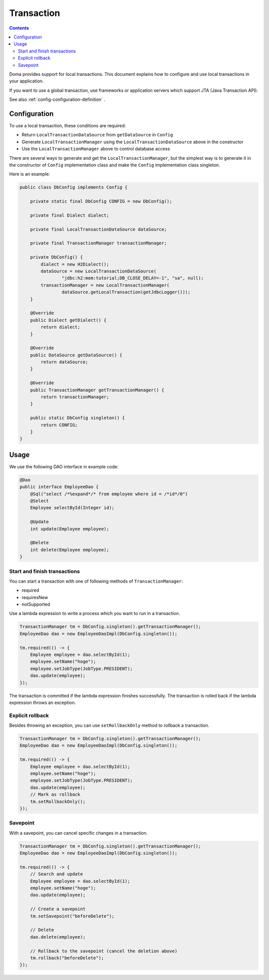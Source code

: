 ==================
Transaction
==================

.. contents:: Contents
   :depth: 3

Doma provides support for local transactions.
This document explains how to configure and use local transactions in your application.

If you want to use a global transaction, use frameworks or application servers
which support JTA (Java Transaction API).

See also :ref:`config-configuration-definition` .

Configuration
=============

To use a local transaction, these conditions are required:

* Return ``LocalTransactionDataSource`` from ``getDataSource`` in ``Config``
* Generate ``LocalTransactionManager`` using the ``LocalTransactionDataSource`` above in the constructor
* Use the ``LocalTransactionManager`` above to control database access

There are several ways to generate and get the ``LocalTransactionManager``,
but the simplest way is to generate it in the constructor of ``Config`` implementation class
and make the ``Config`` implementation class singleton.

Here is an example:

.. code-block:: java

  public class DbConfig implements Config {

      private static final DbConfig CONFIG = new DbConfig();

      private final Dialect dialect;

      private final LocalTransactionDataSource dataSource;

      private final TransactionManager transactionManager;

      private DbConfig() {
          dialect = new H2Dialect();
          dataSource = new LocalTransactionDataSource(
                  "jdbc:h2:mem:tutorial;DB_CLOSE_DELAY=-1", "sa", null);
          transactionManager = new LocalTransactionManager(
                  dataSource.getLocalTransaction(getJdbcLogger()));
      }

      @Override
      public Dialect getDialect() {
          return dialect;
      }

      @Override
      public DataSource getDataSource() {
          return dataSource;
      }

      @Override
      public TransactionManager getTransactionManager() {
          return transactionManager;
      }

      public static DbConfig singleton() {
          return CONFIG;
      }
  }

Usage
======

We use the following DAO interface in example code:

.. code-block:: java

  @Dao
  public interface EmployeeDao {
      @Sql("select /*%expand*/* from employee where id = /*id*/0")
      @Select
      Employee selectById(Integer id);

      @Update
      int update(Employee employee);

      @Delete
      int delete(Employee employee);
  }


Start and finish transactions
-----------------------------

You can start a transaction with one of following methods of ``TransactionManager``:

* required
* requiresNew
* notSupported

Use a lambda expression to write a process which you want to run in a transaction.

.. code-block:: java

  TransactionManager tm = DbConfig.singleton().getTransactionManager();
  EmployeeDao dao = new EmployeeDaoImpl(DbConfig.singleton());

  tm.required(() -> {
      Employee employee = dao.selectById(1);
      employee.setName("hoge");
      employee.setJobType(JobType.PRESIDENT);
      dao.update(employee);
  });

The transaction is committed if the lambda expression finishes successfully.
The transaction is rolled back if the lambda expression throws an exception.

Explicit rollback
--------------------

Besides throwing an exception, you can use ``setRollbackOnly`` method to rollback a transaction.

.. code-block:: java

  TransactionManager tm = DbConfig.singleton().getTransactionManager();
  EmployeeDao dao = new EmployeeDaoImpl(DbConfig.singleton());

  tm.required(() -> {
      Employee employee = dao.selectById(1);
      employee.setName("hoge");
      employee.setJobType(JobType.PRESIDENT);
      dao.update(employee);
      // Mark as rollback
      tm.setRollbackOnly();
  });

Savepoint
--------------

With a savepoint, you can cancel specific changes in a transaction.

.. code-block:: java

  TransactionManager tm = DbConfig.singleton().getTransactionManager();
  EmployeeDao dao = new EmployeeDaoImpl(DbConfig.singleton());

  tm.required(() -> {
      // Search and update
      Employee employee = dao.selectById(1);
      employee.setName("hoge");
      dao.update(employee);

      // Create a savepoint
      tm.setSavepoint("beforeDelete");

      // Delete
      dao.delete(employee);

      // Rollback to the savepoint (cancel the deletion above)
      tm.rollback("beforeDelete");
  });
